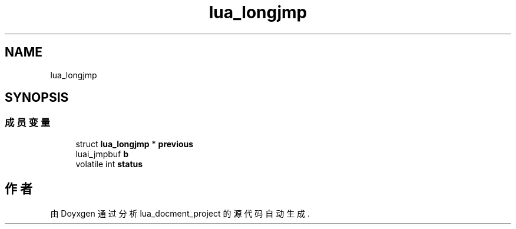 .TH "lua_longjmp" 3 "2020年 九月 8日 星期二" "Version 1.0" "lua_docment_project" \" -*- nroff -*-
.ad l
.nh
.SH NAME
lua_longjmp
.SH SYNOPSIS
.br
.PP
.SS "成员变量"

.in +1c
.ti -1c
.RI "struct \fBlua_longjmp\fP * \fBprevious\fP"
.br
.ti -1c
.RI "luai_jmpbuf \fBb\fP"
.br
.ti -1c
.RI "volatile int \fBstatus\fP"
.br
.in -1c

.SH "作者"
.PP 
由 Doyxgen 通过分析 lua_docment_project 的 源代码自动生成\&.
